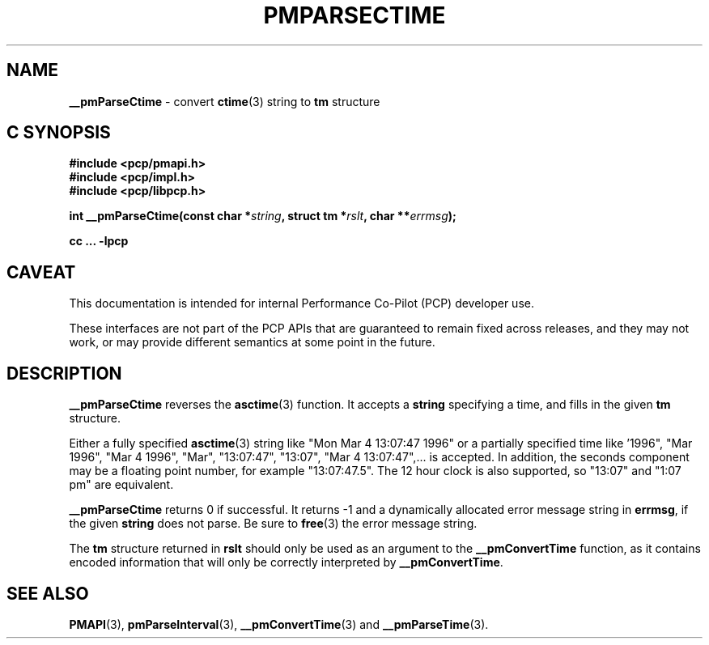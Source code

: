 '\"macro stdmacro
.\"
.\" Copyright (c) 2000-2004 Silicon Graphics, Inc.  All Rights Reserved.
.\" 
.\" This program is free software; you can redistribute it and/or modify it
.\" under the terms of the GNU General Public License as published by the
.\" Free Software Foundation; either version 2 of the License, or (at your
.\" option) any later version.
.\" 
.\" This program is distributed in the hope that it will be useful, but
.\" WITHOUT ANY WARRANTY; without even the implied warranty of MERCHANTABILITY
.\" or FITNESS FOR A PARTICULAR PURPOSE.  See the GNU General Public License
.\" for more details.
.\" 
.\"
.TH PMPARSECTIME 3 "PCP" "Performance Co-Pilot"
.SH NAME
\f3__pmParseCtime\f1 \- convert \fBctime\fR(3) string to \fBtm\fR structure
.SH "C SYNOPSIS"
.ft 3
#include <pcp/pmapi.h>
.br
#include <pcp/impl.h>
.br
#include <pcp/libpcp.h>
.sp
int __pmParseCtime(const char *\fIstring\fP, struct tm *\fIrslt\fP, char **\fIerrmsg\fP);
.sp
cc ... \-lpcp
.ft 1
.SH CAVEAT
This documentation is intended for internal Performance Co-Pilot
(PCP) developer use.
.PP
These interfaces are not part of the PCP APIs that are guaranteed to
remain fixed across releases, and they may not work, or may provide
different semantics at some point in the future.
.SH DESCRIPTION
.B __pmParseCtime
reverses the
.BR asctime (3)
function.  It accepts a
.B string
specifying a time, and fills in the given
.B tm
structure.
.PP
Either a fully specified
.BR asctime (3)
string like "Mon Mar  4 13:07:47 1996" or a partially specified time
like '1996", "Mar 1996", "Mar 4 1996", "Mar", "13:07:47", "13:07",
"Mar 4 13:07:47",... is accepted.  In addition, the seconds component
may be a floating point number, for example "13:07:47.5".  The 12 hour
clock is also supported, so "13:07" and "1:07 pm" are equivalent.
.PP
.B __pmParseCtime
returns 0 if successful.  It returns \-1 and a dynamically allocated
error message string in
.BR errmsg ,
if the given
.B string
does not parse.  Be sure to
.BR free (3)
the error message string.
.PP
The
.B tm
structure returned in
.B rslt
should only be used as an argument to the
.B __pmConvertTime
function, as it contains encoded information that will only be
correctly interpreted by
.BR __pmConvertTime .
.SH SEE ALSO
.BR PMAPI (3),
.BR pmParseInterval (3),
.BR __pmConvertTime (3)
and
.BR __pmParseTime (3).
